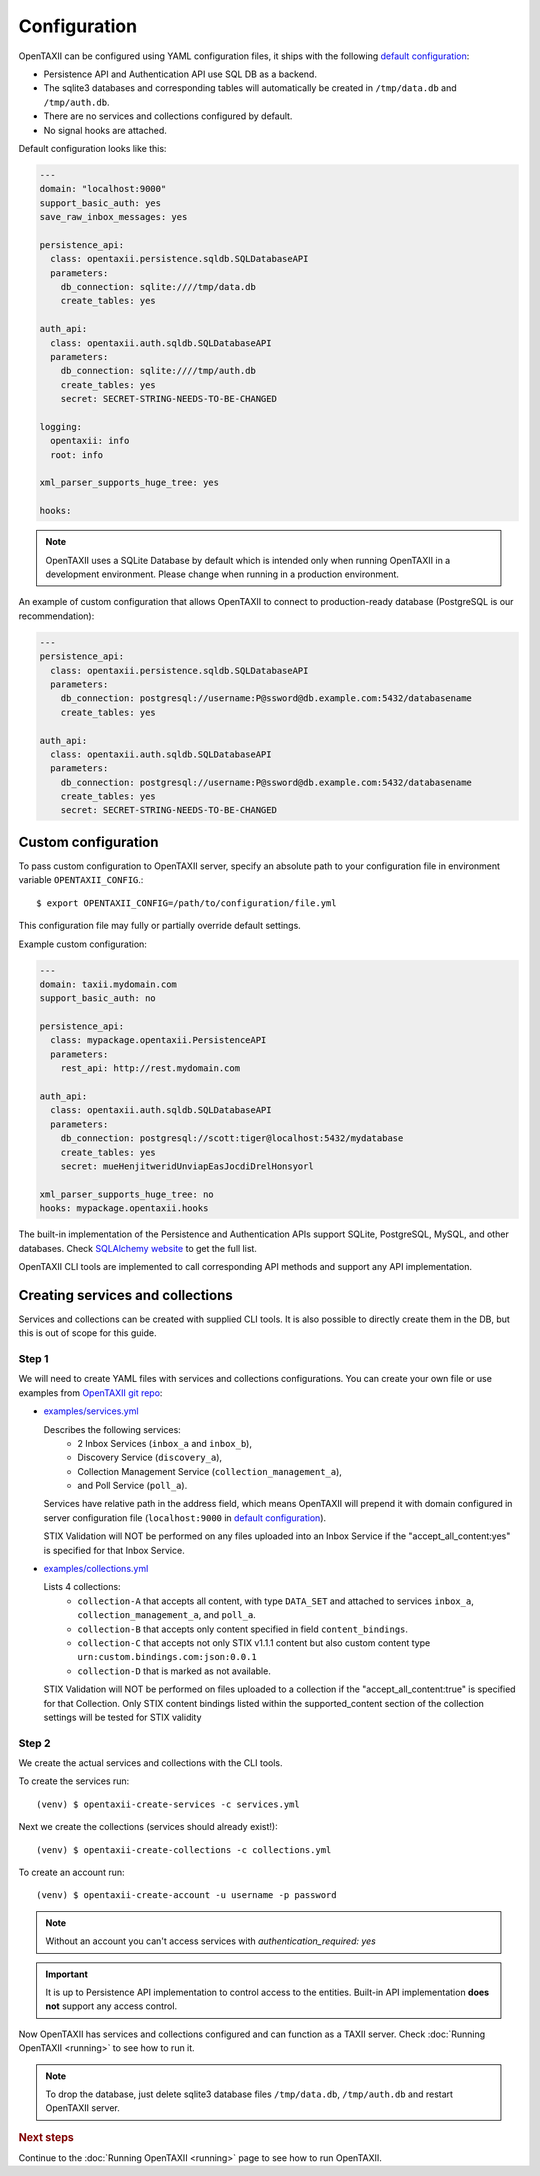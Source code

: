 =============
Configuration
=============

.. highlight:: sh

OpenTAXII can be configured using YAML configuration files, it ships with the following `default configuration <https://github.com/eclecticiq/OpenTAXII/blob/master/opentaxii/defaults.yml>`_:

* Persistence API and Authentication API use SQL DB as a backend.
* The sqlite3 databases and corresponding tables will automatically be created in ``/tmp/data.db`` and ``/tmp/auth.db``.
* There are no services and collections configured by default.
* No signal hooks are attached.

Default configuration looks like this:

.. code-block:: yaml

    ---
    domain: "localhost:9000"
    support_basic_auth: yes
    save_raw_inbox_messages: yes

    persistence_api:
      class: opentaxii.persistence.sqldb.SQLDatabaseAPI
      parameters:
        db_connection: sqlite:////tmp/data.db
        create_tables: yes

    auth_api:
      class: opentaxii.auth.sqldb.SQLDatabaseAPI
      parameters:
        db_connection: sqlite:////tmp/auth.db
        create_tables: yes
        secret: SECRET-STRING-NEEDS-TO-BE-CHANGED

    logging:
      opentaxii: info
      root: info

    xml_parser_supports_huge_tree: yes

    hooks: 
    
.. note::
  OpenTAXII uses a SQLite Database by default which is intended only when running OpenTAXII in a development environment. Please change when running in a production environment.

An example of custom configuration that allows OpenTAXII to connect to production-ready database (PostgreSQL is our recommendation):

.. code-block:: yaml

    ---
    persistence_api:
      class: opentaxii.persistence.sqldb.SQLDatabaseAPI
      parameters:
        db_connection: postgresql://username:P@ssword@db.example.com:5432/databasename
        create_tables: yes

    auth_api:
      class: opentaxii.auth.sqldb.SQLDatabaseAPI
      parameters:
        db_connection: postgresql://username:P@ssword@db.example.com:5432/databasename
        create_tables: yes
        secret: SECRET-STRING-NEEDS-TO-BE-CHANGED


Custom configuration
====================

To pass custom configuration to OpenTAXII server, specify an absolute path to your
configuration file in environment variable ``OPENTAXII_CONFIG``.::

	$ export OPENTAXII_CONFIG=/path/to/configuration/file.yml
	
	
This configuration file may fully or partially override default settings.

Example custom configuration:

.. _configuration-example:

.. code-block:: yaml

    ---
    domain: taxii.mydomain.com
    support_basic_auth: no

    persistence_api:
      class: mypackage.opentaxii.PersistenceAPI
      parameters:
        rest_api: http://rest.mydomain.com

    auth_api:
      class: opentaxii.auth.sqldb.SQLDatabaseAPI
      parameters:
        db_connection: postgresql://scott:tiger@localhost:5432/mydatabase
        create_tables: yes
        secret: mueHenjitweridUnviapEasJocdiDrelHonsyorl

    xml_parser_supports_huge_tree: no
    hooks: mypackage.opentaxii.hooks

The built-in implementation of the Persistence and Authentication APIs support SQLite, PostgreSQL, MySQL, and other databases. Check `SQLAlchemy website <http://www.sqlalchemy.org/>`_
to get the full list.

OpenTAXII CLI tools are implemented to call corresponding API methods and support any API implementation.



Creating services and collections
=================================

Services and collections can be created with supplied CLI tools. It is also possible to directly create them in the DB, but this is out of scope for this guide.

Step 1
------ 
We will need to create YAML files with services and collections configurations. You can create your own file or use examples from `OpenTAXII git repo <https://github.com/eclecticiq/OpenTAXII>`_:

* `examples/services.yml <https://raw.githubusercontent.com/eclecticiq/OpenTAXII/master/examples/services.yml>`_

  Describes the following services:
    * 2 Inbox Services (``inbox_a`` and ``inbox_b``), 
    * Discovery Service (``discovery_a``),
    * Collection Management Service (``collection_management_a``),
    * and Poll Service (``poll_a``).

  Services have relative path in the address field, which means OpenTAXII will prepend it with domain configured in server configuration file (``localhost:9000`` in `default configuration`_).

  STIX Validation will NOT be performed on any files uploaded into an Inbox Service if the "accept_all_content:yes" is specified for that Inbox Service. 

* `examples/collections.yml <https://raw.githubusercontent.com/eclecticiq/OpenTAXII/master/examples/collections.yml>`_

  Lists 4 collections: 
    * ``collection-A`` that accepts all content, with type ``DATA_SET`` and attached to services
      ``inbox_a``, ``collection_management_a``, and ``poll_a``.
    * ``collection-B`` that accepts only content specified in field ``content_bindings``.
    * ``collection-C`` that accepts not only STIX v1.1.1 content but also custom content type ``urn:custom.bindings.com:json:0.0.1``
    * ``collection-D`` that is marked as not available.

  STIX Validation will NOT be performed on files uploaded to a collection if the "accept_all_content:true" is specified for that Collection. Only STIX content bindings listed within the supported_content section of the collection settings will be tested for STIX validity 


Step 2
------
We create the actual services and collections with the CLI tools.

To create the services run::

  (venv) $ opentaxii-create-services -c services.yml

Next we create the collections (services should already exist!)::

  (venv) $ opentaxii-create-collections -c collections.yml

To create an account run::

  (venv) $ opentaxii-create-account -u username -p password
  
.. note::
	Without an account you can't access services with `authentication_required: yes`  

.. important::
    It is up to Persistence API implementation to control access to the entities. Built-in API implementation **does not** support any
    access control.

Now OpenTAXII has services and collections configured and can function as a TAXII server.
Check :doc:`Running OpenTAXII <running>` to see how to run it.

.. note::
	To drop the database, just delete sqlite3 database files ``/tmp/data.db``, ``/tmp/auth.db`` and restart OpenTAXII server.


.. rubric:: Next steps

Continue to the :doc:`Running OpenTAXII <running>` page to see how to run OpenTAXII.


.. vim: set spell spelllang=en:
